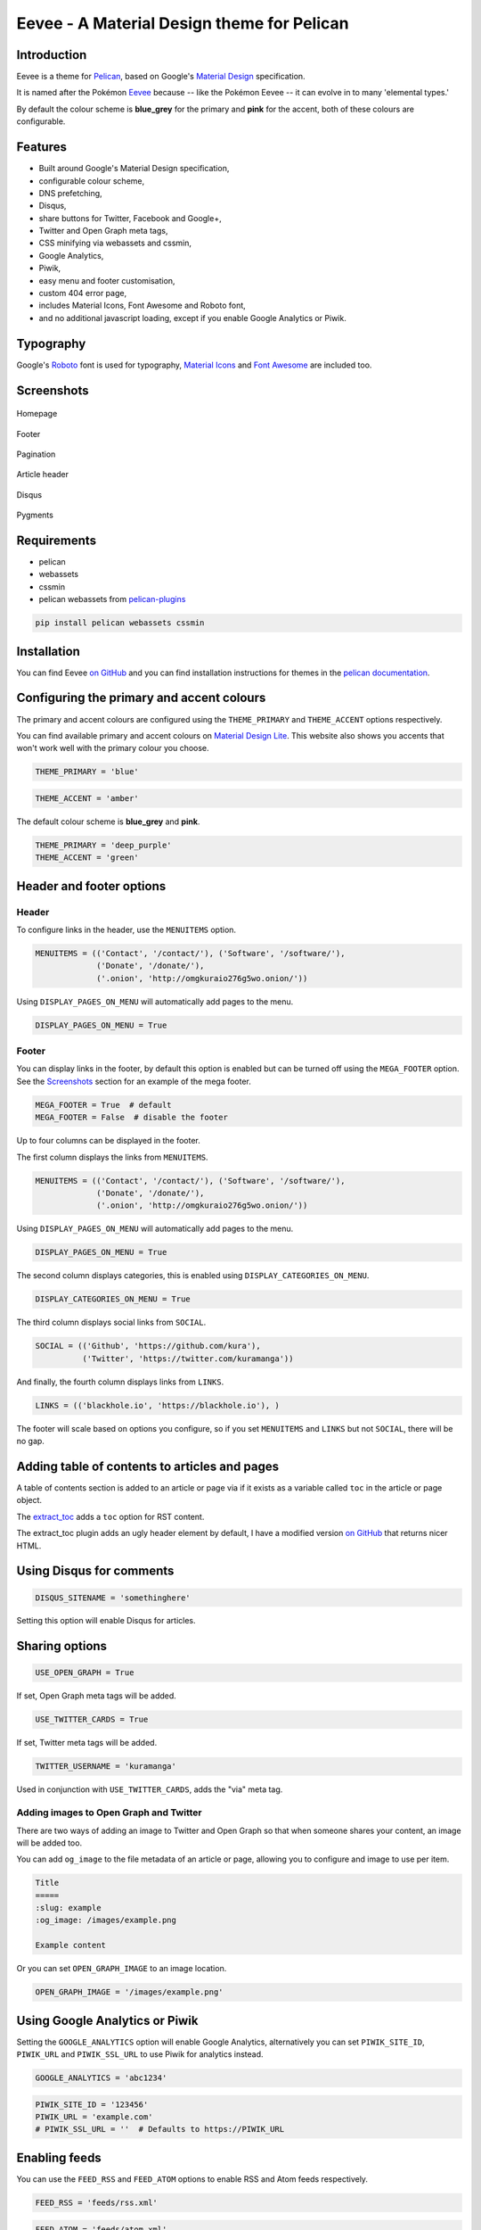 Eevee - A Material Design theme for Pelican
###########################################

.. image:: https://raw.githubusercontent.com/kura/eevee/master/eeveelutions.png
    :alt: Eevee the Pokémon
    :align: center

Introduction
============

Eevee is a theme for `Pelican <http://getpelican.com>`_, based on Google's
`Material Design <https://material.google.com/>`_ specification.

It is named after the Pokémon `Eevee
<http://www.pokemon.com/uk/pokedex/eevee>`_ because -- like the Pokémon Eevee
-- it can evolve in to many 'elemental types.'

By default the colour scheme is **blue_grey** for the primary and **pink**
for the accent, both of these colours are configurable.

Features
========

- Built around Google's Material Design specification,
- configurable colour scheme,
- DNS prefetching,
- Disqus,
- share buttons for Twitter, Facebook and Google+,
- Twitter and Open Graph meta tags,
- CSS minifying via webassets and cssmin,
- Google Analytics,
- Piwik,
- easy menu and footer customisation,
- custom 404 error page,
- includes Material Icons, Font Awesome and Roboto font,
- and no additional javascript loading, except if you enable Google Analytics
  or Piwik.

Typography
==========

.. image:: https://raw.githubusercontent.com/kura/eevee/master/eevee-typography.png
    :alt: Eevee Typography
    :align: center

Google's `Roboto <https://material.google.com/style/typography.html>`_ font is
used for typography, `Material Icons <https://design.google.com/icons/>`_ and
`Font Awesome <http://fontawesome.io/icons/>`_ are included too.

Screenshots
===========

.. figure:: https://raw.githubusercontent.com/kura/eevee/master/screenshots/eevee-homepage-thumb.png
    :alt: Homepage
    :align: center
    :target: https://raw.githubusercontent.com/kura/eevee/master/screenshots/eevee-homepage.png

    Homepage

.. figure:: https://raw.githubusercontent.com/kura/eevee/master/screenshots/eevee-footer-thumb.png
    :alt: Footer
    :align: center
    :target: https://raw.githubusercontent.com/kura/eevee/master/screenshots/eevee-footer.png

    Footer

.. figure:: https://raw.githubusercontent.com/kura/eevee/master/screenshots/eevee-pagination-thumb.png
    :alt: Pagination
    :align: center
    :target: https://raw.githubusercontent.com/kura/eevee/master/screenshots/eevee-pagination.png

    Pagination

.. figure:: https://raw.githubusercontent.com/kura/eevee/master/screenshots/eevee-article-header-thumb.png
    :alt: Article header
    :align: center
    :target: https://raw.githubusercontent.com/kura/eevee/master/screenshots/eevee-article-header.png

    Article header

.. figure:: https://raw.githubusercontent.com/kura/eevee/master/screenshots/eevee-disqus-thumb.png
    :alt: Disqus
    :align: center
    :target: https://raw.githubusercontent.com/kura/eevee/master/screenshots/eevee-disqus.png

    Disqus

.. figure:: https://raw.githubusercontent.com/kura/eevee/master/screenshots/eevee-pygments-thumb.png
    :alt: Pygments
    :align: center
    :target: https://raw.githubusercontent.com/kura/eevee/master/screenshots/eevee-pygments.png

    Pygments

Requirements
============

- pelican
- webassets
- cssmin
- pelican webassets from `pelican-plugins
  <https://github.com/getpelican/pelican-plugins/tree/master/assets>`_

.. code-block:: bash

    pip install pelican webassets cssmin

Installation
============

You can find Eevee `on GitHub <https://github.com/kura/eevee>`__ and you can
find installation instructions for themes in the `pelican documentation
<http://docs.getpelican.com/en/latest/pelican-themes.html>`_.

Configuring the primary and accent colours
==========================================

The primary and accent colours are configured using the ``THEME_PRIMARY`` and
``THEME_ACCENT`` options respectively.

You can find available primary and accent colours on `Material Design Lite
<https://getmdl.io/customize/index.html>`_. This website also shows you accents
that won't work well with the primary colour you choose.

.. code-block:: python

    THEME_PRIMARY = 'blue'

.. code-block:: python

    THEME_ACCENT = 'amber'

The default colour scheme is **blue_grey** and **pink**.

.. code-block:: python

    THEME_PRIMARY = 'deep_purple'
    THEME_ACCENT = 'green'

Header and footer options
=========================

Header
------

To configure links in the header, use the ``MENUITEMS`` option.

.. code-block:: python

    MENUITEMS = (('Contact', '/contact/'), ('Software', '/software/'),
                 ('Donate', '/donate/'),
                 ('.onion', 'http://omgkuraio276g5wo.onion/'))

Using ``DISPLAY_PAGES_ON_MENU`` will automatically add pages to the menu.

.. code-block:: python

    DISPLAY_PAGES_ON_MENU = True

Footer
------

You can display links in the footer, by default this option is enabled but
can be turned off using the ``MEGA_FOOTER`` option. See the `Screenshots`_
section for an example of the mega footer.

.. code-block:: python

    MEGA_FOOTER = True  # default
    MEGA_FOOTER = False  # disable the footer

Up to four columns can be displayed in the footer.

The first column displays the links from ``MENUITEMS``.

.. code-block:: python

    MENUITEMS = (('Contact', '/contact/'), ('Software', '/software/'),
                 ('Donate', '/donate/'),
                 ('.onion', 'http://omgkuraio276g5wo.onion/'))

Using ``DISPLAY_PAGES_ON_MENU`` will automatically add pages to the menu.

.. code-block:: python

    DISPLAY_PAGES_ON_MENU = True

The second column displays categories, this is enabled using
``DISPLAY_CATEGORIES_ON_MENU``.

.. code-block:: python

    DISPLAY_CATEGORIES_ON_MENU = True

The third column displays social links from ``SOCIAL``.

.. code-block:: python

    SOCIAL = (('Github', 'https://github.com/kura'),
              ('Twitter', 'https://twitter.com/kuramanga'))

And finally, the fourth column displays links from ``LINKS``.

.. code-block:: python

    LINKS = (('blackhole.io', 'https://blackhole.io'), )

The footer will scale based on options you configure, so if you set
``MENUITEMS`` and ``LINKS`` but not ``SOCIAL``, there will be no gap.

Adding table of contents to articles and pages
==============================================

A table of contents section is added to an article or page via if it exists
as a variable called ``toc`` in the article or page object.

The `extract_toc
<https://github.com/getpelican/pelican-plugins/tree/master/extract_toc>`_ adds
a ``toc`` option for RST content.

The extract_toc plugin adds an ugly header element by default, I have a
modified version `on GitHub
<https://github.com/kura/kura.io/tree/master/plugins/extract_toc>`__ that
returns nicer HTML.

Using Disqus for comments
=========================

.. code-block:: python

    DISQUS_SITENAME = 'somethinghere'

Setting this option will enable Disqus for articles.

Sharing options
===============

.. code-block:: python

    USE_OPEN_GRAPH = True

If set, Open Graph meta tags will be added.

.. code-block:: python

    USE_TWITTER_CARDS = True

If set, Twitter meta tags will be added.

.. code-block:: python

    TWITTER_USERNAME = 'kuramanga'

Used in conjunction with ``USE_TWITTER_CARDS``, adds the "via" meta tag.

Adding images to Open Graph and Twitter
---------------------------------------

There are two ways of adding an image to Twitter and Open Graph so that when
someone shares your content, an image will be added too.

You can add ``og_image`` to the file metadata of an article or page, allowing
you to configure and image to use per item.

.. code-block:: rst

    Title
    =====
    :slug: example
    :og_image: /images/example.png

    Example content

Or you can set ``OPEN_GRAPH_IMAGE`` to an image location.

.. code-block:: python

    OPEN_GRAPH_IMAGE = '/images/example.png'

Using Google Analytics or Piwik
===============================

Setting the ``GOOGLE_ANALYTICS`` option will enable Google Analytics,
alternatively you can set ``PIWIK_SITE_ID``, ``PIWIK_URL`` and
``PIWIK_SSL_URL`` to use Piwik for analytics instead.

.. code-block:: python

    GOOGLE_ANALYTICS = 'abc1234'

.. code-block:: python

    PIWIK_SITE_ID = '123456'
    PIWIK_URL = 'example.com'
    # PIWIK_SSL_URL = ''  # Defaults to https://PIWIK_URL

Enabling feeds
==============

You can use the ``FEED_RSS`` and ``FEED_ATOM`` options to enable RSS and Atom
feeds respectively.

.. code-block:: python

    FEED_RSS = 'feeds/rss.xml'

.. code-block:: python

    FEED_ATOM = 'feeds/atom.xml'


License
=======

Eevee is released under the `MIT license
<https://github.com/kura/eevee/blob/master/LICENSE>`_.
